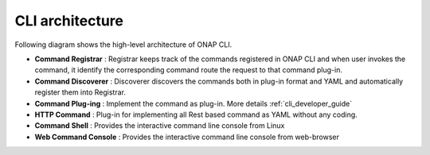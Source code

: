 .. This work is licensed under a Creative Commons Attribution 4.0 International License.
.. http://creativecommons.org/licenses/by/4.0
.. Copyright 2017 Huawei Technologies Co., Ltd.

.. _cli_architecture:

CLI architecture
================

Following diagram shows the high-level architecture of ONAP CLI.

.. image:: images/portal-cli-arch.png

* **Command Registrar** :  Registrar keeps track of the commands registered in ONAP CLI and when user invokes the command, it identify
  the corresponding command route the request to that command plug-in.

* **Command Discoverer** : Discoverer discovers the commands both in plug-in format and YAML and automatically register them into Registrar.

* **Command Plug-ing** : Implement the command as plug-in. More details :ref:`cli_developer_guide`

* **HTTP Command** : Plug-in for implementing all Rest based command as YAML without any coding.

* **Command Shell** : Provides the interactive command line console from Linux

* **Web Command Console** : Provides the interactive command line console from web-browser
